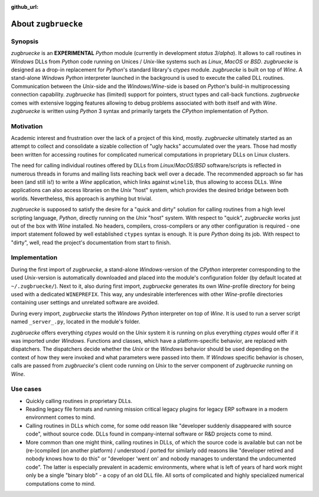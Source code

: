 :github_url:

.. _introduction:

.. index::
	single: motivation
	single: implementation
	single: use cases

About ``zugbruecke``
====================

.. _synopsis:

Synopsis
--------

*zugbruecke* is an **EXPERIMENTAL** *Python* module (currently in development *status 3/alpha*). It allows to call routines in *Windows* DLLs from *Python* code running on Unices / *Unix*-like systems such as *Linux*, *MacOS* or *BSD*. *zugbruecke* is designed as a drop-in replacement for *Python*'s standard library's *ctypes* module. *zugbruecke* is built on top of *Wine*. A stand-alone *Windows* *Python* interpreter launched in the background is used to execute the called DLL routines. Communication between the *Unix*-side and the *Windows*/*Wine*-side is based on *Python*'s
build-in multiprocessing connection capability. *zugbruecke* has (limited) support for pointers, struct types and call-back functions. *zugbruecke* comes with extensive logging features allowing to debug problems associated with both itself and with *Wine*. *zugbruecke* is written using *Python* 3 syntax and primarily targets the *CPython* implementation of *Python*.

.. _motivation:

Motivation
----------

Academic interest and frustration over the lack of a project of this kind, mostly. *zugbruecke* ultimately started as an attempt to collect and consolidate a sizable collection of "ugly hacks" accumulated over the years. Those had mostly been written for accessing routines for complicated numerical computations in proprietary DLLs on Linux clusters.

The need for calling individual routines offered by DLLs from *Linux*/*MacOS*/*BSD* software/scripts is reflected in numerous threads in forums and
mailing lists reaching back well over a decade. The recommended approach so far has been (and still is!) to write a *Wine* application, which links against ``winelib``, thus allowing to access DLLs. Wine applications can also access libraries on the *Unix* "host" system, which provides the desired bridge between both worlds. Nevertheless, this approach is anything but trivial.

*zugbruecke* is supposed to satisfy the desire for a "quick and dirty" solution for calling routines from a high level scripting language, *Python*, directly running on the *Unix* "host" system. With respect to "quick", *zugbruecke* works just out of the box with *Wine* installed. No headers, compilers, cross-compilers or any other configuration is required - one import statement followed by well established ``ctypes`` syntax is enough. It is pure *Python* doing its job. With respect to "dirty", well, read the project's documentation from start to finish.

.. _implementation:

Implementation
--------------

During the first import of *zugbruecke*, a stand-alone *Windows*-version of the *CPython* interpreter corresponding to the used *Unix*-version is automatically downloaded and placed into the module's configuration folder (by default located at ``~/.zugbruecke/``). Next to it, also during first import, *zugbruecke* generates its own *Wine*-profile directory for being used with a dedicated ``WINEPREFIX``. This way, any undesirable interferences with other *Wine*-profile directories containing user settings and unrelated software are avoided.

During every import, *zugbruecke* starts the *Windows* *Python* interpreter on top of *Wine*. It is used to run a server script named ``_server_.py``, located in the module's folder.

*zugbruecke* offers everything *ctypes* would on the *Unix* system it is running on plus everything *ctypes* would offer if it was imported under *Windows*. Functions and classes, which have a platform-specific behavior, are replaced with dispatchers. The dispatchers decide whether the *Unix* or the *Windows* behavior should be used depending on the context of how they were invoked and what parameters were passed into them. If *Windows* specific behavior is chosen, calls are passed from *zugbruecke*'s client code running on *Unix* to the server component of *zugbruecke* running on *Wine*.

.. _usecases:

Use cases
---------

- Quickly calling routines in proprietary DLLs.

- Reading legacy file formats and running mission critical legacy plugins for legacy ERP software in a modern environment comes to mind.

- Calling routines in DLLs which come, for some odd reason like "developer suddenly disappeared with source code", without source code. DLLs found in company-internal software or R&D projects come to mind.

- More common than one might think, calling routines in DLLs, of which the source code is available but can not be (re-)compiled (on another platform) / understood / ported for similarly odd reasons like "developer retired and nobody knows how to do this" or "developer 'went on' and nobody manages to understand the undocumented code". The latter is especially prevalent in academic environments, where what is left of years of hard work might only be a single "binary blob" - a copy of an old DLL file. All sorts of complicated and highly specialized numerical computations come to mind.
